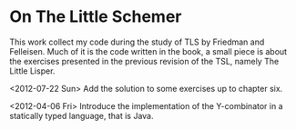 * On The Little Schemer

This work collect my code during the study of TLS by Friedman and
Felleisen. Much of it is the code written in the book, a small piece
is about the exercises presented in the previous revision of the TSL,
namely The Little Lisper.

<2012-07-22 Sun> Add the solution to some exercises up to chapter six.

<2012-04-06 Fri> Introduce the implementation of the Y-combinator in
a statically typed language, that is Java.

